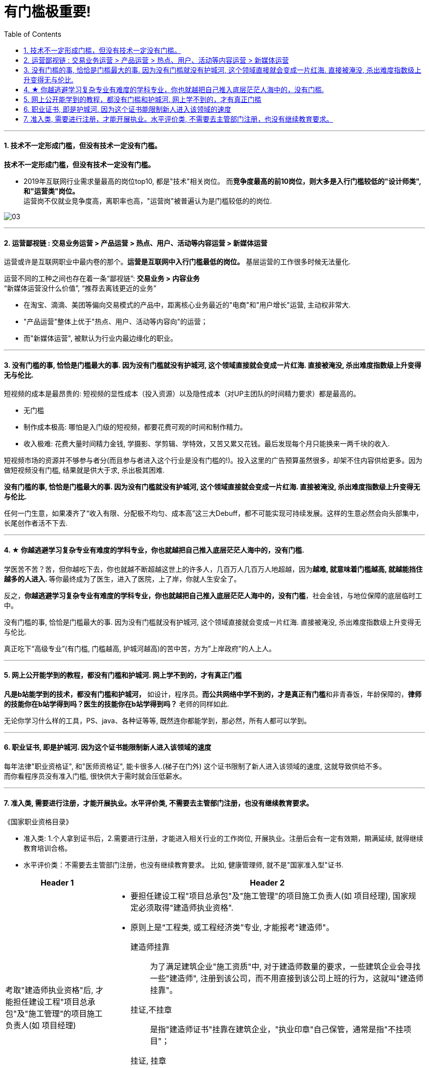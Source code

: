 
= 有门槛极重要!
:toc:
:sectnums:

---


==== 技术不一定形成门槛，但没有技术一定没有门槛。

*技术不一定形成门槛，但没有技术一定没有门槛。*

- 2019年互联网行业需求量最高的岗位top10, 都是"技术"相关岗位。
而**竞争度最高的前10岗位，则大多是入行门槛较低的"设计师类", 和"运营类"岗位。** +
运营岗不仅就业竞争度高，离职率也高，"运营岗"被普遍认为是门槛较低的的岗位.

image:img_value/03.png[]

---

==== 运营鄙视链 : 交易业务运营 > 产品运营 > 热点、用户、活动等内容运营 > 新媒体运营

运营或许是互联网职业中最内卷的那个。**运营是互联网中入行门槛最低的岗位。** 基层运营的工作很多时候无法量化.

运营不同的工种之间也存在着一条“鄙视链”:   **交易业务 > 内容业务**  +
 “新媒体运营没什么价值”,  “推荐去离钱更近的业务”

- 在淘宝、滴滴、美团等偏向交易模式的产品中，距离核心业务最近的"电商"和"用户增长"运营, 主动权非常大.
- "产品运营"整体上优于"热点、用户、活动等内容向"的运营；
- 而"新媒体运营", 被默认为行业内最边缘化的职业。


---


==== 没有门槛的事, 恰恰是门槛最大的事. 因为没有门槛就没有护城河, 这个领域直接就会变成一片红海. 直接被淹没, 杀出难度指数级上升变得无与伦比.

短视频的成本是最昂贵的: 短视频的显性成本（投入资源）以及隐性成本（对UP主团队的时间精力要求）都是最高的。

- 无门槛
- 制作成本极高: 哪怕是入门级的短视频，都要花费可观的时间和制作精力。
- 收入极难: 花费大量时间精力金钱, 学摄影、学剪辑、学特效，又苦又累又花钱。最后发现每个月只能换来一两千块的收入.

短视频市场的资源并不够参与者分(而且参与者进入这个行业是没有门槛的!)。投入这里的广告预算虽然很多，却架不住内容供给更多。因为做短视频没有门槛, 结果就是供大于求, 杀出极其困难.

**没有门槛的事, 恰恰是门槛最大的事. 因为没有门槛就没有护城河, 这个领域直接就会变成一片红海. 直接被淹没, 杀出难度指数级上升变得无与伦比.**

任何一门生意，如果凑齐了“收入有限、分配极不均匀、成本高”这三大Debuff，都不可能实现可持续发展。这样的生意必然会向头部集中，长尾创作者活不下去.


---

==== ★ 你越逃避学习复杂专业有难度的学科专业，你也就越把自己推入底层茫茫人海中的，没有门槛.

学医苦不苦？苦，但你越吃下去，你也就越不断超越这世上的许多人，几百万人几百万人地超越，因为**越难, 就意味着门槛越高, 就越能挡住越多的人进入. **  等你最终成为了医生，进入了医院，上了岸，你就人生安全了。

反之，**你越逃避学习复杂专业有难度的学科专业，你也就越把自己推入底层茫茫人海中的，没有门槛**，社会金钱，与地位保障的底层临时工中。

没有门槛的事, 恰恰是门槛最大的事. 因为没有门槛就没有护城河, 这个领域直接就会变成一片红海. 直接被淹没, 杀出难度指数级上升变得无与伦比.


真正吃下“高级专业”(有门槛, 门槛越高, 护城河越高)的苦中苦，方为”上岸政府”的人上人。

---

==== 网上公开能学到的教程，都没有门槛和护城河. 网上学不到的，才有真正门槛

**凡是b站能学到的技术，都没有门槛和护城河，** 如设计，程序员。**而公共网络中学不到的，才是真正有门槛**和非青春饭，年龄保障的，**律师的技能你在b站学得到吗？医生的技能你在b站学得到吗？** 老师的同样如此.

无论你学习什么样的工具，PS、java、各种证等等, 既然连你都能学到，那必然，所有人都可以学到。

---

==== 职业证书, 即是护城河. 因为这个证书能限制新人进入该领域的速度

每年法律"职业资格证", 和"医师资格证", 能卡很多人.(梯子在门外) 这个证书限制了新人进入该领域的速度, 这就导致供给不多。   +
而你看程序员没有准入门槛, 很快供大于需时就会压低薪水。

---

==== 准入类, 需要进行注册，才能开展执业。水平评价类, 不需要去主管部门注册，也没有继续教育要求。

《国家职业资格目录》

- 准入类: 1.个人拿到证书后，2.需要进行注册，才能进入相关行业的工作岗位, 开展执业。注册后会有一定有效期，期满延续, 就得继续教育培训合格。

- 水平评价类：不需要去主管部门注册，也没有继续教育要求。
比如, 健康管理师, 就不是"国家准入型"证书.


[cols="1a,3a"]
|===
|Header 1 |Header 2

|考取"建造师执业资格"后, 才能担任建设工程"项目总承包"及"施工管理"的项目施工负责人(如 项目经理)
|- 要担任建设工程"项目总承包"及"施工管理"的项目施工负责人(如 项目经理), 国家规定必须取得"建造师执业资格".

- 原则上是“工程类, 或工程经济类”专业, 才能报考"建造师"。

建造师挂靠::
为了满足建筑企业"施工资质"中, 对于建造师数量的要求，一些建筑企业会寻找一些"建造师", 注册到该公司，而不用直接到该公司上班的行为，这就叫"建造师挂靠"。

挂证,不挂章:: 是指"建造师证书"挂靠在建筑企业，"执业印章"自己保管，通常是指"不挂项目"；
挂证, 挂章:: 是指"建造师证书"和"执业印章", 都挂靠在企业，通常是指"挂靠项目"。

- 截止到2019年底，中国建筑业施工企业有10万多个，从业人员5400多万，取得"建造师执业资格证书"的建造师, 只有35万多人.

|===



---
